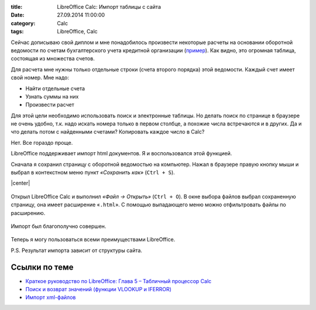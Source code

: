 :title: LibreOffice Calc: Импорт таблицы с сайта
:date: 27.09.2014 11:00:00
:category: Calc
:tags: LibreOffice, Calc

Сейчас дописываю свой диплом и мне понадобилось произвести некоторые расчеты на основании оборотной ведомости по счетам бухгалтерского учета кредитной организации (`пример <http://www.cbr.ru/credit/101.asp?regnum=705&when=0&dt=20120101>`_). Как видно, это огромная таблица, состоящая из множества счетов.

Для расчета мне нужны только отдельные строки (счета второго порядка) этой ведомости. Каждый счет имеет свой номер. Мне надо:

* Найти отдельные счета
* Узнать суммы на них
* Произвести расчет

Для этой цели необходимо использовать поиск и электронные таблицы. Но делать поиск по странице в браузере не очень удобно, т.к. надо искать номера только в первом столбце, а похожие числа встречаются и в других. Да и что делать потом с найденными счетами? Копировать каждое число в Calc?

Нет. Все гораздо проще.

LibreOffice поддерживает импорт html документов. Я и воспользовался этой функцией.

Сначала я сохранил страницу с оборотной ведомостью на компьютер. Нажал в браузере правую кнопку мыши и выбрал в контекстном меню пункт *«Сохранить как»* (``Ctrl + S``).

.. |center| raw:: html

   <center>
   
.. |/center| raw:: html

   </center>

|center|

.. figure:: img/lo-calc/lo-calc-import-tablici-001.png
       :width: 450 px
       :align: center
       :alt:  
       
Открыл LibreOffice Calc и выполнил *«Файл → Открыть»* (``Ctrl + O``). В окне выбора файлов выбрал сохраненную страницу, она имеет расширение «``.html``». С помощью выпадающего меню можно отфильтровать файлы по расширению.

.. figure:: img/lo-calc/lo-calc-import-tablici-002.png
       :width: 450 px
       :align: center
       :alt:  

Импорт был благополучно совершен.

.. figure:: img/lo-calc/lo-calc-import-tablici-003.png
       :width: 450 px
       :align: center
       :alt:  

Теперь я могу пользоваться всеми преимуществами LibreOffice.

P.S. Результат импорта зависит от структуры сайта.

Ссылки по теме
--------------

* `Краткое руководство по LibreOffice: Глава 5 – Табличный процессор Calc <http://libreoffice.readthedocs.org/ru>`_
* `Поиск и возврат значений (функции VLOOKUP и IFERROR) <http://librerussia.blogspot.ru/2014/10/libreoffice-calc-vlookup-iferror.html>`_
* `Импорт xml-файлов <http://librerussia.blogspot.ru/2014/12/libreoffice-calc-xml.html>`_